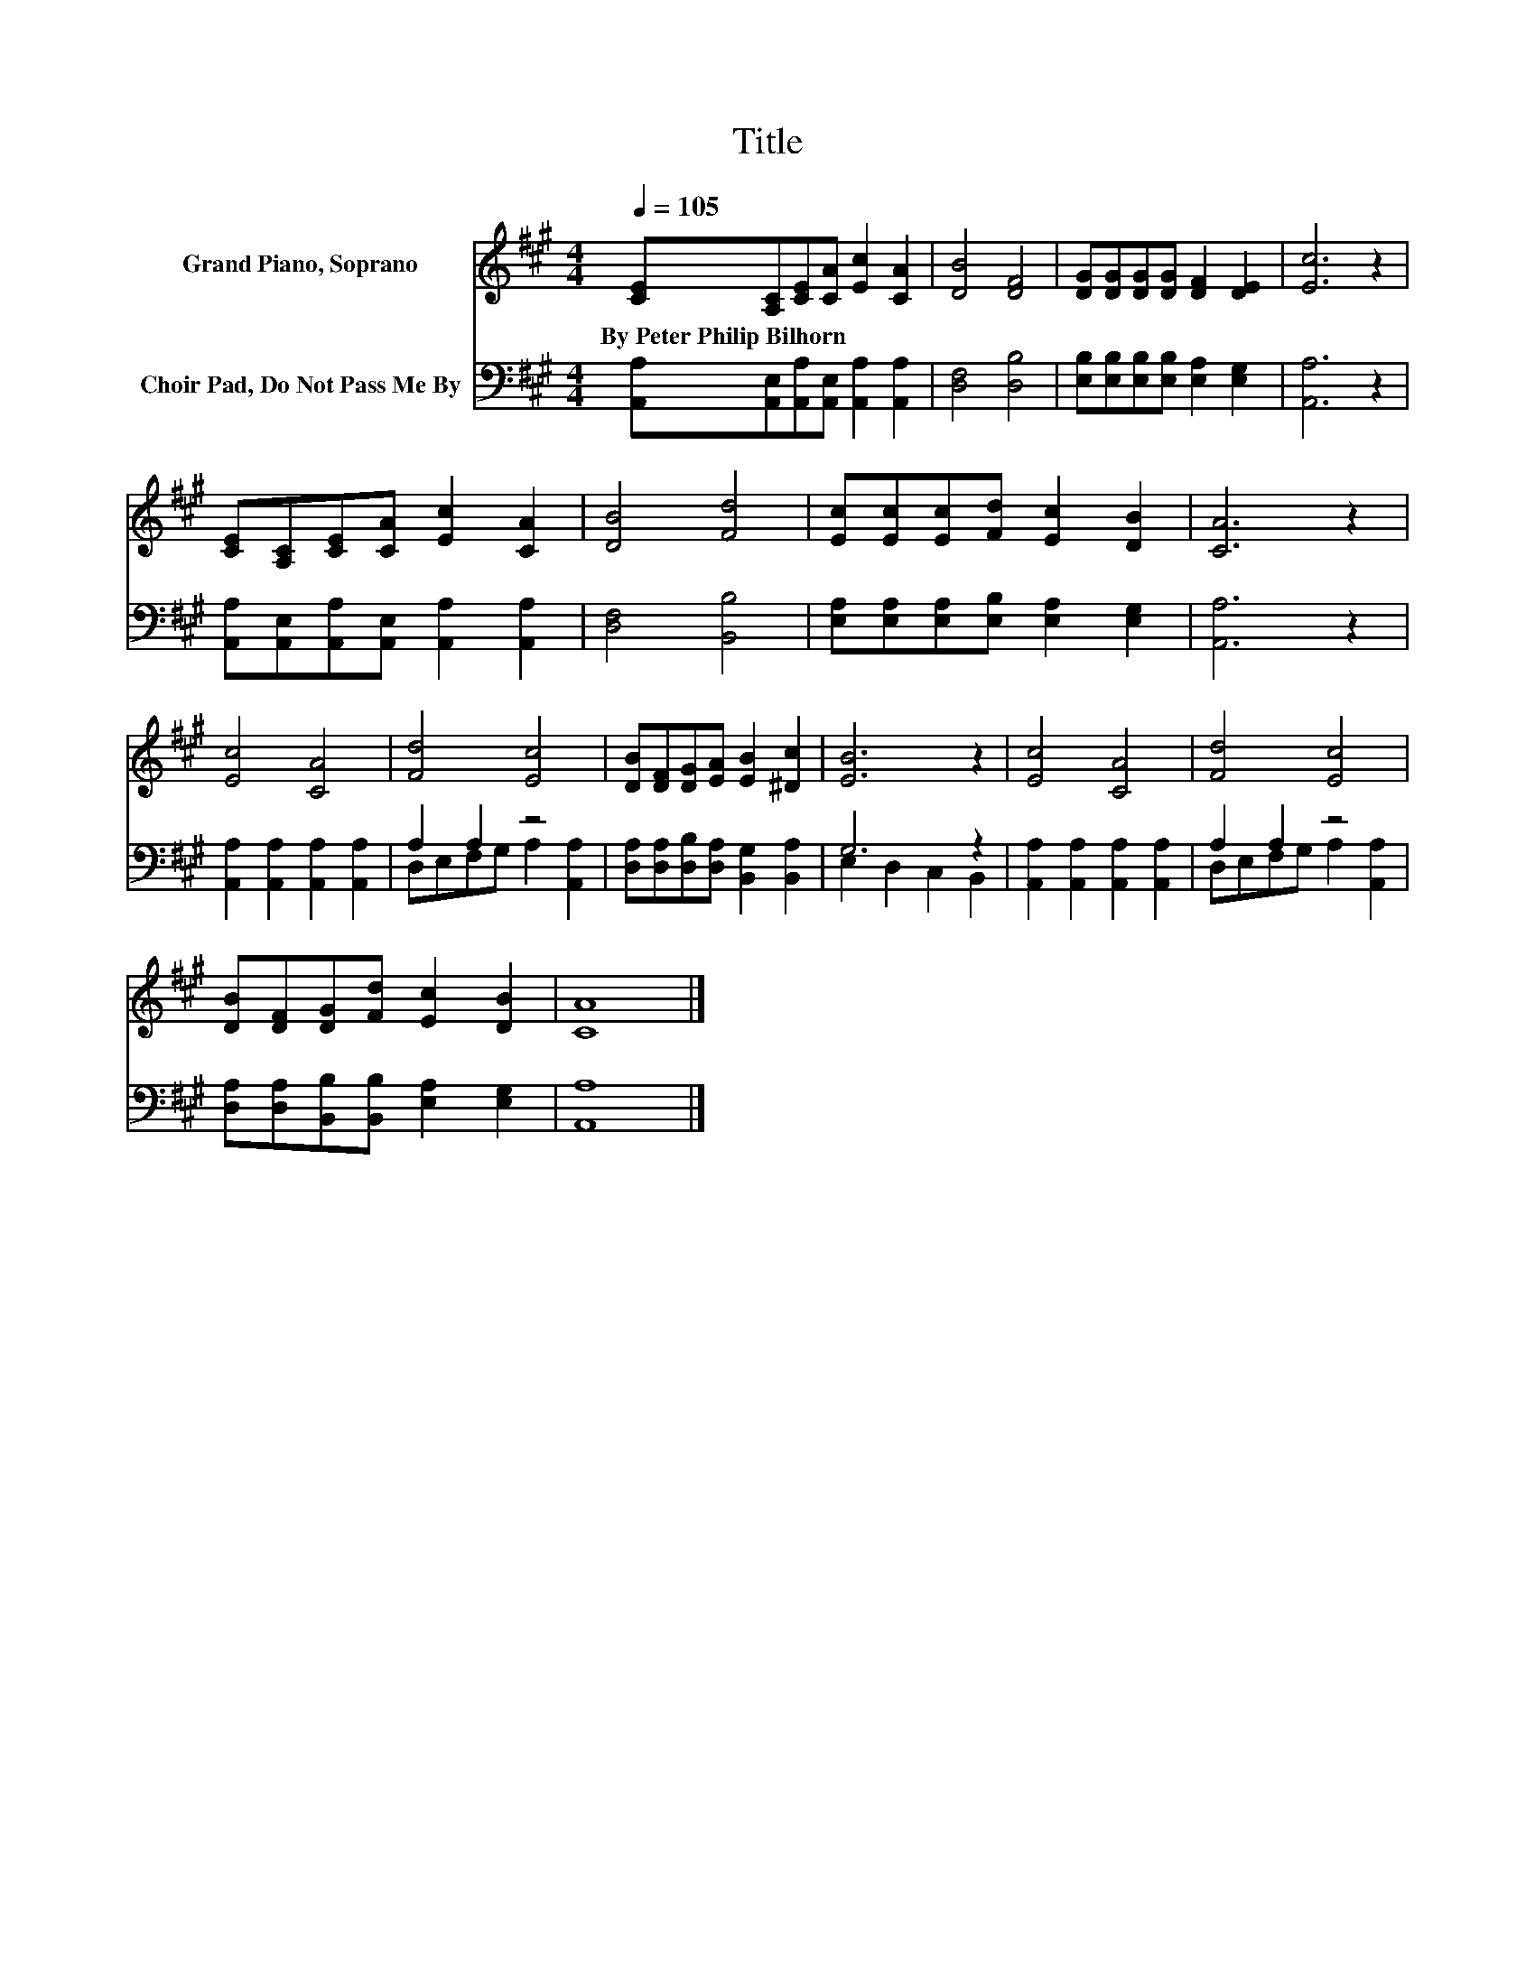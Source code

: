 X:1
T:Title
%%score 1 ( 2 3 )
L:1/8
Q:1/4=105
M:4/4
K:A
V:1 treble nm="Grand Piano, Soprano"
V:2 bass nm="Choir Pad, Do Not Pass Me By"
V:3 bass 
V:1
 [CE][A,C][CE][CA] [Ec]2 [CA]2 | [DB]4 [DF]4 | [DG][DG][DG][DG] [DF]2 [DE]2 | [Ec]6 z2 | %4
w: By~Peter~Philip~Bilhorn * * * * *||||
 [CE][A,C][CE][CA] [Ec]2 [CA]2 | [DB]4 [Fd]4 | [Ec][Ec][Ec][Fd] [Ec]2 [DB]2 | [CA]6 z2 | %8
w: ||||
 [Ec]4 [CA]4 | [Fd]4 [Ec]4 | [DB][DF][DG][EA] [EB]2 [^Dc]2 | [EB]6 z2 | [Ec]4 [CA]4 | [Fd]4 [Ec]4 | %14
w: ||||||
 [DB][DF][DG][Fd] [Ec]2 [DB]2 | [CA]8 |] %16
w: ||
V:2
 [A,,A,][A,,E,][A,,A,][A,,E,] [A,,A,]2 [A,,A,]2 | [D,F,]4 [D,B,]4 | %2
 [E,B,][E,B,][E,B,][E,B,] [E,A,]2 [E,G,]2 | [A,,A,]6 z2 | %4
 [A,,A,][A,,E,][A,,A,][A,,E,] [A,,A,]2 [A,,A,]2 | [D,F,]4 [B,,B,]4 | %6
 [E,A,][E,A,][E,A,][E,B,] [E,A,]2 [E,G,]2 | [A,,A,]6 z2 | [A,,A,]2 [A,,A,]2 [A,,A,]2 [A,,A,]2 | %9
 A,2 A,2 z4 | [D,A,][D,A,][D,B,][D,A,] [B,,G,]2 [B,,A,]2 | G,6 z2 | %12
 [A,,A,]2 [A,,A,]2 [A,,A,]2 [A,,A,]2 | A,2 A,2 z4 | [D,A,][D,A,][B,,B,][B,,B,] [E,A,]2 [E,G,]2 | %15
 [A,,A,]8 |] %16
V:3
 x8 | x8 | x8 | x8 | x8 | x8 | x8 | x8 | x8 | D,E,F,G, A,2 [A,,A,]2 | x8 | E,2 D,2 C,2 B,,2 | x8 | %13
 D,E,F,G, A,2 [A,,A,]2 | x8 | x8 |] %16

